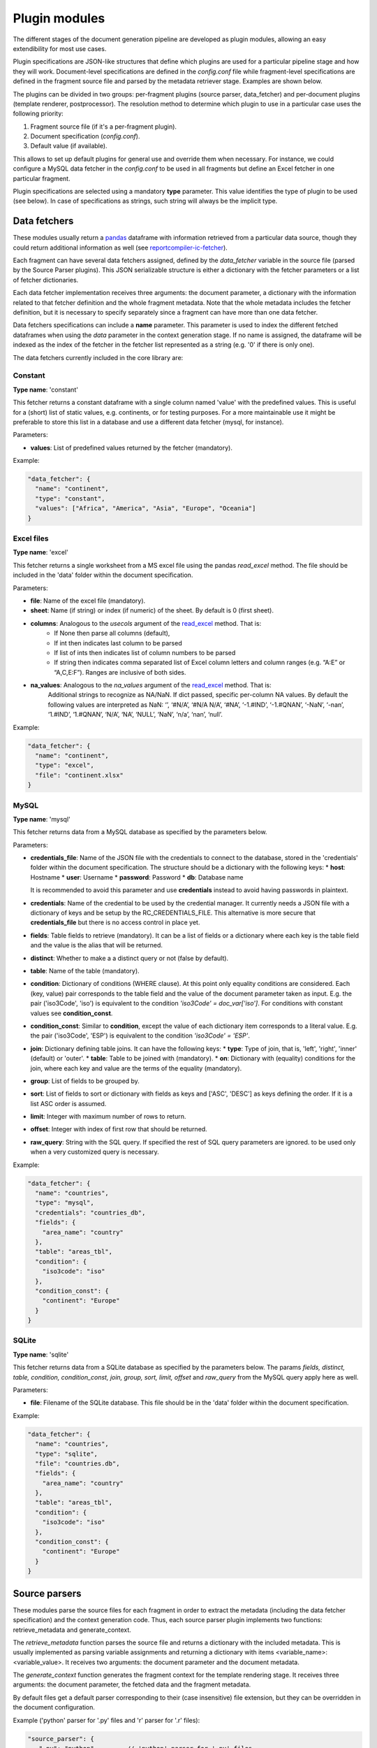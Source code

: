 .. _`plugin_modules`: 

Plugin modules
==============

The different stages of the document generation pipeline are developed as plugin modules, allowing an easy extendibility for most use cases. 

Plugin specifications are JSON-like structures that define which plugins are used for a particular pipeline stage and how they will work. Document-level specifications are defined in the *config.conf* file while fragment-level specifications are defined in the fragment source file and parsed by the metadata retriever stage. Examples are shown below.

The plugins can be divided in two groups: per-fragment plugins (source parser, data_fetcher) and per-document plugins (template renderer, postprocessor). The resolution method to determine which plugin to use in a particular case uses the following priority:

1. Fragment source file (if it's a per-fragment plugin).
2. Document specification (*config.conf*).
3. Default value (if available).

This allows to set up default plugins for general use and override them when necessary. For instance, we could configure a MySQL data fetcher in the *config.conf* to be used in all fragments but define an Excel fetcher in one particular fragment.

Plugin specifications are selected using a mandatory **type** parameter. This value identifies the type of plugin to be used (see below). In case of specifications as strings, such string will always be the implicit type.

.. _`data_fetchers`: 

Data fetchers
-------------
These modules usually return a pandas_ dataframe with information retrieved from a particular data source, though they could return additional information as well (see reportcompiler-ic-fetcher_).

Each fragment can have several data fetchers assigned, defined by the *data_fetcher* variable in the source file (parsed by the Source Parser plugins). This JSON serializable structure is either a dictionary with the fetcher parameters or a list of fetcher dictionaries.

Each data fetcher implementation receives three arguments: the document parameter, a dictionary with the information related to that fetcher definition and the whole fragment metadata. Note that the whole metadata includes the fetcher definition, but it is necessary to specify separately since a fragment can have more than one data fetcher.

Data fetchers specifications can include a **name** parameter. This parameter is used to index the different fetched dataframes when using the *data* parameter in the context generation stage. If no name is assigned, the dataframe will be indexed as the index of the fetcher in the fetcher list represented as a string (e.g. '0' if there is only one).

The data fetchers currently included in the core library are:

.. _pandas: https://pandas.pydata.org/
.. _reportcompiler-ic-fetcher: https://github.com/hpv-information-centre/reportcompiler-ic-fetcher

.. inheritance-diagram:: 
    reportcompiler.plugins.data_fetchers.constant 
    reportcompiler.plugins.data_fetchers.excel
    reportcompiler.plugins.data_fetchers.mysql
    reportcompiler.plugins.data_fetchers.sqlite
   :parts: 1

Constant
********
**Type name**: 'constant'

This fetcher returns a constant dataframe with a single column named 'value' with the predefined values. This is useful for a (short) list of static values, e.g. continents, or for testing purposes. For a more maintainable use it might be preferable to store this list in a database and use a different data fetcher (mysql, for instance).

Parameters:

* **values**: List of predefined values returned by the fetcher (mandatory).

Example:

.. code-block:: javascript

  "data_fetcher": {
    "name": "continent",
    "type": "constant",
    "values": ["Africa", "America", "Asia", "Europe", "Oceania"]
  }

Excel files
************
**Type name**: 'excel'

This fetcher returns a single worksheet from a MS excel file using the pandas *read_excel* method. The file should be included in the 'data' folder within the document specification.

Parameters:

* **file**: Name of the excel file (mandatory).
* **sheet**: Name (if string) or index (if numeric) of the sheet. By default is 0 (first sheet).
* **columns**: Analogous to the *usecols* argument of the read_excel_ method. That is:
   * If None then parse all columns (default),
   * If int then indicates last column to be parsed
   * If list of ints then indicates list of column numbers to be parsed
   * If string then indicates comma separated list of Excel column letters and column ranges (e.g. “A:E” or “A,C,E:F”). Ranges are inclusive of both sides.
* **na_values**: Analogous to the *na_values* argument of the read_excel_ method. That is:
    Additional strings to recognize as NA/NaN. If dict passed, specific per-column NA values. By default the following values are interpreted as NaN: ‘’, ‘#N/A’, ‘#N/A N/A’, ‘#NA’, ‘-1.#IND’, ‘-1.#QNAN’, ‘-NaN’, ‘-nan’, ‘1.#IND’, ‘1.#QNAN’, ‘N/A’, ‘NA’, ‘NULL’, ‘NaN’, ‘n/a’, ‘nan’, ‘null’.

Example:

.. code-block:: javascript

  "data_fetcher": {
    "name": "continent",
    "type": "excel",
    "file": "continent.xlsx"
  }

.. _read_excel: https://pandas.pydata.org/pandas-docs/stable/generated/pandas.read_excel.html


MySQL
*******
**Type name**: 'mysql'

This fetcher returns data from a MySQL database as specified by the parameters below.

Parameters:

* **credentials_file**: Name of the JSON file with the credentials to connect to the database, stored in the 'credentials' folder within the document specification. The structure should be a dictionary with the following keys:
  * **host**: Hostname
  * **user**: Username
  * **password**: Password
  * **db**: Database name
   
  It is recommended to avoid this parameter and use **credentials** instead to avoid having passwords in plaintext.
* **credentials**: Name of the credential to be used by the credential manager. It currently needs a JSON file with a dictionary of keys and be setup by the RC_CREDENTIALS_FILE. This alternative is more secure that **credentials_file** but there is no access control in place yet.
* **fields**: Table fields to retrieve (mandatory). It can be a list of fields or a dictionary where each key is the table field and the value is the alias that will be returned.
* **distinct**: Whether to make a a distinct query or not (false by default).
* **table**: Name of the table (mandatory).
* **condition**: Dictionary of conditions (WHERE clause). At this point only equality conditions are considered. Each (key, value) pair corresponds to the table field and the value of the document parameter taken as input. E.g. the pair ('iso3Code', 'iso') is equivalent to the condition *'iso3Code' = doc_var['iso']*. For conditions with constant values see **condition_const**.
* **condition_const**: Similar to **condition**, except the value of each dictionary item corresponds to a literal value. E.g. the pair ('iso3Code', 'ESP') is equivalent to the condition *'iso3Code' = 'ESP'*.
* **join**: Dictionary defining table joins. It can have the following keys:
  * **type**: Type of join, that is, 'left', 'right', 'inner' (default) or 'outer'.
  * **table**: Table to be joined with (mandatory).
  * **on**: Dictionary with (equality) conditions for the join, where each key and value are the terms of the equality (mandatory).
* **group**: List of fields to be grouped by.
* **sort**: List of fields to sort or dictionary with fields as keys and ['ASC', 'DESC'] as keys defining the order. If it is a list ASC order is assumed.
* **limit**: Integer with maximum number of rows to return.
* **offset**: Integer with index of first row that should be returned.
* **raw_query**: String with the SQL query. If specified the rest of SQL query parameters are ignored. to be used only when a very customized query is necessary.

Example:

.. code-block:: javascript

  "data_fetcher": {
    "name": "countries",
    "type": "mysql",
    "credentials": "countries_db",
    "fields": {
      "area_name": "country"
    },
    "table": "areas_tbl",
    "condition": {
      "iso3code": "iso"
    },
    "condition_const": {
      "continent": "Europe"
    }
  }

SQLite
********
**Type name**: 'sqlite'

This fetcher returns data from a SQLite database as specified by the parameters below. The params *fields, distinct, table, condition, condition_const, join, group, sort, limit, offset* and *raw_query* from the MySQL query apply here as well.

Parameters:

* **file**: Filename of the SQLite database. This file should be in the 'data' folder within the document specification.

Example:

.. code-block:: javascript

  "data_fetcher": {
    "name": "countries",
    "type": "sqlite",
    "file": "countries.db",
    "fields": {
      "area_name": "country"
    },
    "table": "areas_tbl",
    "condition": {
      "iso3code": "iso"
    },
    "condition_const": {
      "continent": "Europe"
    }
  }


.. _`source_parsers`: 

Source parsers
--------------

These modules parse the source files for each fragment in order to extract the metadata (including the data fetcher specification) and the context generation code. Thus, each source parser plugin implements two functions: retrieve_metadata and generate_context.

The *retrieve_metadata* function parses the source file and returns a dictionary with the included metadata. This is usually implemented as parsing variable assignments and returning a dictionary with items <variable_name>: <variable_value>. It receives two arguments: the document parameter and the document metadata.

The *generate_context* function generates the fragment context for the template rendering stage. It receives three arguments: the document parameter, the fetched data and the fragment metadata.

By default files get a default parser corresponding to their (case insensitive) file extension, but they can be overridden in the document configuration.

Example ('python' parser for '.py' files and 'r' parser for '.r' files):

.. code-block:: javascript

  "source_parser": {
     ".py": "python",        // 'python' parser for '.py' files
     ".r": "r"               // 'r' parser for '.r' files
  }

The source parsers currently included in the core library are:

.. inheritance-diagram:: 
    reportcompiler.plugins.source_parsers.python
    reportcompiler.plugins.source_parsers.r
   :parts: 1

Python
******

**Type name**: 'python'

Parser for python (3), default parser for .py files.

R
***

**Type name**: 'r'

Parser for R, default parser for .r files.


.. _`template_renderers`: 

Template renderers
------------------

These modules combine the templates in the *templates* directory with the context dictionaries generated in the context generation stage in order to generate a document in the *gen/<doc_suffix>/out* folder. This document will be further refined on the postprocessing stage if necessary.

As an additional tool, an optional common directory referenced by the *RC_TEMPLATE_LIBRARY_PATH* can hold additional templates to be shared among different document specifications. This functionality can be used in further plugins (see `Report Compiler IC Tools`_).

Each template renderer plugin implements three methods: ``render_template``, ``included_templates`` and ``get_fragment_start_comment``.

The ``render_template`` method is responsible for the document generation using templates and data contexts. It has two arguments: the document parameter and the full document context. This context is a dictionary with two items:

* *meta*: the document metadata, with an additional item with key *template_context_info* that contains a list of tuples of (template file, fragment path) for each fragment. The fragment path is the chain of parent fragments separated by dots (e.g. root.parent.child).
* *data*: the context generated in the previous stage, nested by fragment path. 

The ``included_templates`` returns a list of templates included in a particular template file and it is used to determine the template tree structure. It has a single argument: the text content of the template file.

The ``get_fragment_start_comment`` returns a string that will be used as the comment that will be inserted before each fragment template, for debugging purposes. An output language must be defined, otherwise no comment can be defined and the string will be empty (e.g. the base *jinja2* renderer). It has a single argument: the fragment name.

By default the jinja2 template system is used.

.. code-block:: javascript

  "template_renderer": "jinja2"

.. inheritance-diagram:: 
    reportcompiler.plugins.template_renderers.jinja2
    reportcompiler.plugins.template_renderers.rmarkdown
   :parts: 1

.. _Report Compiler IC Tools: https://github.com/hpv-information-centre/reportcompiler-ic-tools-python

Jinja2
*******

**Type name**: 'jinja2'

Template renderer using the jinja2_ template engine.

* Print statements are written ``{{ <var> }}``.
* Blocks are written ``{% <content> %}``.
* Line comments are written ``## <comment>``.
* Block comments are written:

  .. code-block:: latex

    {%
    This block of
    text is a comment
    %}

Template example:

.. code-block:: latex

  ## This is an example of a latex table
  <ul>
    {% for item in list %}
      <li>{{ item.name }}</li>
    {% endfor %}
  </ul>

Since the idea is to compartmentalize the different fragments, an alias for the current fragment context is created with name ``ctx`` (context). For example, the fragment f2 contained in the fragment f1 would have an automatic directive at the start of the f2 template such as ``with ctx = data.f1.f2``.

Also, each template will begin with a comment generated by the ``

.. _jinja2: http://jinja.pocoo.org/

Jinja2 (latex)
**************

**Type name**: 'jinja2-latex'

Template renderer using the jinja2_ template engine with a more latex-friendly syntax. The differences with the regular jinja2 renderer are:

* Print statements are written ``\VAR{<var>}``.
* Blocks are written ``\BLOCK{<content>}``.
* Line comments are written ``%# <comment>``.
* Block comments are written:

  .. code-block:: latex

    \COMMENT
    This block of
    text is a comment
    \ENDCOMMENT

* A filter (*escape_tex*) for latex character escaping is available.
* A filter (*escape_path*) for file path escaping (e.g. spaces) is available.

Template example:

.. code-block:: latex

  %# This is an example of a latex table
  \begin{itemize}
    \BLOCK{for item in list}
      \item{\VAR{item.name}}
    \BLOCK{endfor}
  \end{itemize}

RMarkdown
**********

**Type name**: 'rmarkdown'

Template renderer using the rmarkdown_ syntax. In this case the context generation input is ignored and the templates will be parsed literally, with the document variable and context inserted as variables *doc_var* and *context* respectively.

.. _rmarkdown: https://rmarkdown.rstudio.com/


.. _`postprocessors`: 

Postprocessors
--------------

These modules process the document generated by the template rendering stage for any last touches that might be needed. More than one postprocessing stage can be defined.

Each postprocessor plugin implements a *postprocess* function. This function uses four arguments: the document parameter, the document, a dictionary with the current postprocessor information and the full document context. Like the template rendering stage, this context is a dictionary with two items:

* *meta*: the document metadata, with an additional item with key *template_context_info* that contains a list of tuples of (template file, fragment path) for each fragment. The fragment path is the chain of parent fragments separated by dots (e.g. root.parent.child).
* *data*: the context generated in the previous stage, nested by fragment path. 

Note that the whole context includes the postprocessor definition, but it is necessary to specify separately since a fragment can have more than one postprocessing stage.

.. code-block:: javascript

  "postprocessor": ["pdflatex", ...]

.. inheritance-diagram:: 
    reportcompiler.plugins.postprocessors.pdflatex
    reportcompiler.plugins.postprocessors.pandoc
   :parts: 1

PDFlatex
**********

**Type name**: 'pdflatex'

Postprocessor that compiles a .tex file into a PDF document using pdflatex. A suitable LaTeX environment (e.g. MiKTeX_) should be available in the system with the necessary packages used in the templates.

.. _MiKTeX: https://miktex.org/

Pandoc
*******

**Type name**: 'pandoc'

Postprocessor that uses pandoc_ to convert documents to a large amount of formats. Pandoc should be available in the system.

Currently this plugin is a work in progress and it is not expected to work as expected at this time.

.. _pandoc: https://pandoc.org/
